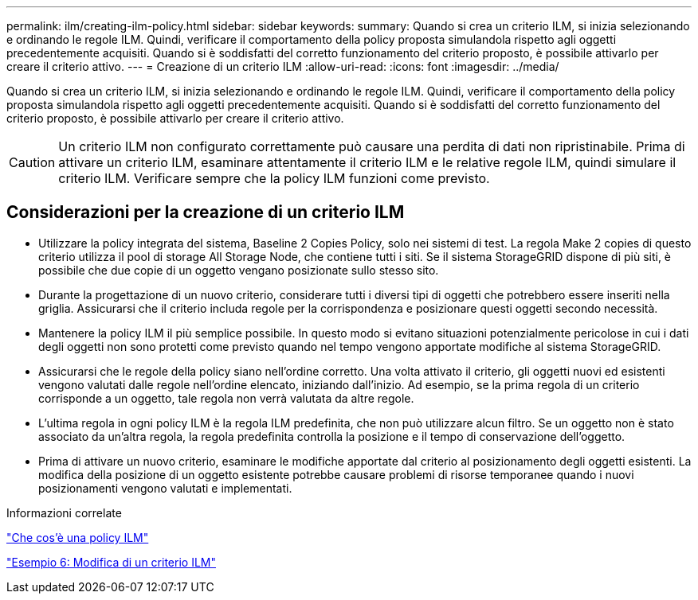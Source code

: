---
permalink: ilm/creating-ilm-policy.html 
sidebar: sidebar 
keywords:  
summary: Quando si crea un criterio ILM, si inizia selezionando e ordinando le regole ILM. Quindi, verificare il comportamento della policy proposta simulandola rispetto agli oggetti precedentemente acquisiti. Quando si è soddisfatti del corretto funzionamento del criterio proposto, è possibile attivarlo per creare il criterio attivo. 
---
= Creazione di un criterio ILM
:allow-uri-read: 
:icons: font
:imagesdir: ../media/


[role="lead"]
Quando si crea un criterio ILM, si inizia selezionando e ordinando le regole ILM. Quindi, verificare il comportamento della policy proposta simulandola rispetto agli oggetti precedentemente acquisiti. Quando si è soddisfatti del corretto funzionamento del criterio proposto, è possibile attivarlo per creare il criterio attivo.


CAUTION: Un criterio ILM non configurato correttamente può causare una perdita di dati non ripristinabile. Prima di attivare un criterio ILM, esaminare attentamente il criterio ILM e le relative regole ILM, quindi simulare il criterio ILM. Verificare sempre che la policy ILM funzioni come previsto.



== Considerazioni per la creazione di un criterio ILM

* Utilizzare la policy integrata del sistema, Baseline 2 Copies Policy, solo nei sistemi di test. La regola Make 2 copies di questo criterio utilizza il pool di storage All Storage Node, che contiene tutti i siti. Se il sistema StorageGRID dispone di più siti, è possibile che due copie di un oggetto vengano posizionate sullo stesso sito.
* Durante la progettazione di un nuovo criterio, considerare tutti i diversi tipi di oggetti che potrebbero essere inseriti nella griglia. Assicurarsi che il criterio includa regole per la corrispondenza e posizionare questi oggetti secondo necessità.
* Mantenere la policy ILM il più semplice possibile. In questo modo si evitano situazioni potenzialmente pericolose in cui i dati degli oggetti non sono protetti come previsto quando nel tempo vengono apportate modifiche al sistema StorageGRID.
* Assicurarsi che le regole della policy siano nell'ordine corretto. Una volta attivato il criterio, gli oggetti nuovi ed esistenti vengono valutati dalle regole nell'ordine elencato, iniziando dall'inizio. Ad esempio, se la prima regola di un criterio corrisponde a un oggetto, tale regola non verrà valutata da altre regole.
* L'ultima regola in ogni policy ILM è la regola ILM predefinita, che non può utilizzare alcun filtro. Se un oggetto non è stato associato da un'altra regola, la regola predefinita controlla la posizione e il tempo di conservazione dell'oggetto.
* Prima di attivare un nuovo criterio, esaminare le modifiche apportate dal criterio al posizionamento degli oggetti esistenti. La modifica della posizione di un oggetto esistente potrebbe causare problemi di risorse temporanee quando i nuovi posizionamenti vengono valutati e implementati.


.Informazioni correlate
link:what-ilm-policy-is.html["Che cos'è una policy ILM"]

link:example-6-changing-ilm-policy.html["Esempio 6: Modifica di un criterio ILM"]
